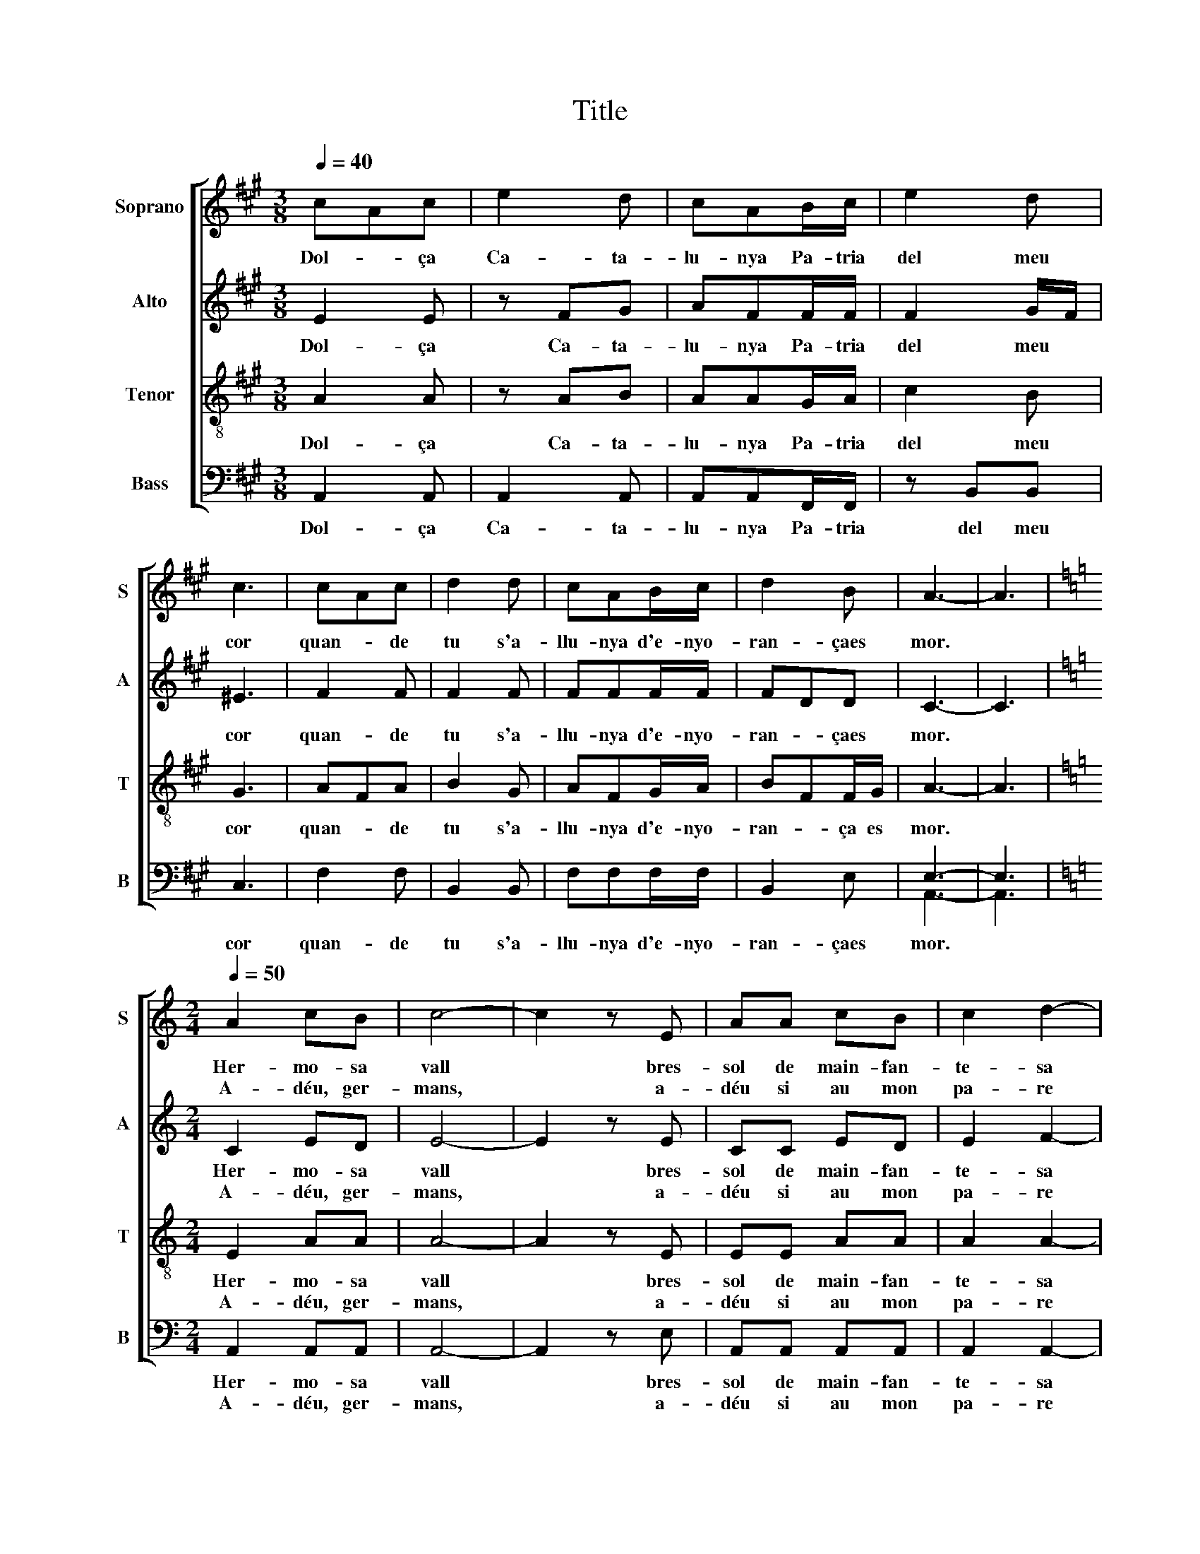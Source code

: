 X:1
T:Title
%%score [ 1 2 3 ( 4 5 ) ]
L:1/8
Q:1/4=40
M:3/8
K:A
V:1 treble nm="Soprano" snm="S"
V:2 treble nm="Alto" snm="A"
V:3 treble-8 nm="Tenor" snm="T"
V:4 bass nm="Bass" snm="B"
V:5 bass 
V:1
 cAc | e2 d | cAB/c/ | e2 d | c3 | cAc | d2 d | cAB/c/ | d2 B | A3- | A3 | %11
w: Dol- * ça|Ca- ta-|lu- nya Pa- tria|del meu|cor|quan- * de|tu s'a-|llu- nya d'e- nyo-|ran- çaes|mor.||
w: |||||||||||
[K:Amin][M:2/4][Q:1/4=50][Q:1/4=50][Q:1/4=50][Q:1/4=50] A2 cB | c4- | c2 z E | AA cB | c2 d2- | %16
w: Her- mo- sa|vall|* bres-|sol de main- fan-|te- sa|
w: A- déu, ger-|mans,|* a-|déu si au mon|pa- re|
 d4 | cB AB | ^G3 z | A2 cB | c4- | c2 z E | AA cB |[M:3/4] c2 d4 |[M:2/4] e4- | ed/c/ Bc | A3 z | %27
w: |blanc * Pi- ri-|neu|Mar- ges i|rius|* er-|mi- tael cel sus-|pe- sa|per|* * * sem- prea-|déu.|
w: |nous * veu- ré|més|Oh, sial fos-|sar|* on|jau ma dol- ça|ma- re|joel|* * * llit tin-|gués|
 E2 EE | E2 z E | ^GA Bc | d4- | d2 c2 | A2 BB | c4- | c3 z | A2 cB | c4- | c2 z E | AA cB | %39
w: Ar- pes del|bosc pin-|san i ca- der-|ne-|* res,|can- tau, can-|tau||jo dic plo-|rant|* a|bos- cos i ri-|
w: Oh, ma- ri-|ners, el|vent que m'en des-|ter-|* ra|que'm fa so-|frir||es- tic ma-|lalt|* més|ai! tor- neu- mea|
[M:3/4] c2 d4 |[M:2/4] (e4- | ed/c/) Bc | A4- | A3 z |] %44
w: be- res|a-|* * * déu si-|au.||
w: ter- ra|quehi|* * * vull mo-|rir.||
V:2
 E2 E | z FG | AFF/F/ | F2 G/F/ | ^E3 | F2 F | F2 F | FFF/F/ | FDD | C3- | C3 | %11
w: Dol- ça|Ca- ta-|lu- nya Pa- tria|del meu *|cor|quan- de|tu s'a-|llu- nya d'e- nyo-|ran- * çaes|mor.||
w: |||||||||||
[K:Amin][M:2/4] C2 ED | E4- | E2 z E | CC ED | E2 F2- | F4 | E2 EF | E3 z | C2 ED | E4- | E2 z E | %22
w: Her- mo- sa|vall|* bres-|sol de main- fan-|te- sa||blanc Pi- ri-|neu|Mar- ges i|rius|* er-|
w: A- déu, ger-|mans,|* a-|déu si au mon|pa- re||nous veu- ré|més|Oh, sial fos-|sar|* on|
 CC ED |[M:3/4] E2 F2 A2 |[M:2/4] ^G4- | Gd/c/ Bc | A3 z | E2 EE | E2 z E | EE FE | D2 F2 | E4 | %32
w: mi- tael cel sus-|pe- sa *|per|* * * sem- prea-|déu.|Ar- pes del|bosc pin-|san i ca- der-|ne- *|res,|
w: jau ma dol- ça|ma- re *|joel|* * * llit tin-|gués|Oh, ma- ri-|ners, el|vent que m'en des-|ter- *|ra|
 C2 DD | E4- | E3 z | C2 ED | E4- | E2 z E | CC ED |[M:3/4] E2 F2 A2 |[M:2/4] (^G4- | Gd/c/) Bc | %42
w: can- tau, can-|tau||jo dic plo-|rant|* a|bos- cos i ri-|be- res *|a-|* * * déu si-|
w: que'm fa so-|frir||es- tic ma-|lalt|* més|ai! tor- neu- mea|ter- ra *|quehi|* * * vull mo-|
 A4- | A3 z |] %44
w: au.||
w: rir.||
V:3
 A2 A | z AB | AAG/A/ | c2 B | G3 | AFA | B2 G | AFG/A/ | BFF/G/ | A3- | A3 | %11
w: Dol- ça|Ca- ta-|lu- nya Pa- tria|del meu|cor|quan- * de|tu s'a-|llu- nya d'e- nyo-|ran- * ça es|mor.||
w: |||||||||||
[K:Amin][M:2/4] E2 AA | A4- | A2 z E | EE AA | A2 A2- | A4 | A2 Ad | B3 z | E2 AA | A4- | A2 z E | %22
w: Her- mo- sa|vall|* bres-|sol de main- fan-|te- sa||blanc Pi- ri-|neu|Mar- ges i|rius|* er-|
w: A- déu, ger-|mans,|* a-|déu si au mon|pa- re||nous veu- ré|més|Oh, sial fos-|sar|* on|
 EE AA |[M:3/4] A2 A4 |[M:2/4] B4- | Bd/c/ Bc | A3 z | E2 EE | E2 z E | E^F ^GA | B4- | B2 A2 | %32
w: mi- tael cel sus-|pe- sa|per|* * * sem- prea-|déu.|Ar- pes del|bosc pin-|san i ca- der-|ne-|* res,|
w: jau ma dol- ça|ma- re|joel|* * * llit tin-|gués|Oh, ma- ri-|ners, el|vent que m'en des-|ter-|* ra|
 A2 GG | G4- | G3 z | E2 AA | A4- | A2 z E | EE AA |[M:3/4] A2 A4 |[M:2/4] (B4- | Bd/c/) Bc | A4- | %43
w: can- tau, can-|tau||jo dic plo-|rant|* a|bos- cos i ri-|be- res|a-|* * * déu si-|au.|
w: que'm fa so-|frir||es- tic ma-|lalt|* més|ai! tor- neu- mea|ter- ra|quehi|* * * vull mo-|rir.|
 A3 z |] %44
w: |
w: |
V:4
 A,,2 A,, | A,,2 A,, | A,,A,,F,,/F,,/ | z B,,B,, | C,3 | F,2 F, | B,,2 B,, | F,F,F,/F,/ | B,,2 E, | %9
w: Dol- ça|Ca- ta-|lu- nya Pa- tria|del meu|cor|quan- de|tu s'a-|llu- nya d'e- nyo-|ran- çaes|
w: |||||||||
 E,3- | E,3 |[K:Amin][M:2/4] A,,2 A,,A,, | A,,4- | A,,2 z E, | A,,A,, A,,A,, | A,,2 A,,2- | A,,4 | %17
w: mor.||Her- mo- sa|vall|* bres-|sol de main- fan-|te- sa||
w: ||A- déu, ger-|mans,|* a-|déu si au mon|pa- re||
 A,,2 C,D, | E,3 z | A,,2 A,,A,, | A,,4- | A,,2 z E, | A,,A,, A,,A,, |[M:3/4] A,,2 F,4 | %24
w: blanc Pi- ri-|neu|Mar- ges i|rius|* er-|mi- tael cel sus-|pe- sa|
w: nous veu- ré|més|Oh, sial fos-|sar|* on|jau ma dol- ça|ma- re|
[M:2/4] E,4- | E,D,/C,/ B,,C, | A,,3 z | E,2 E,E, | E,2 z E, | E,E, D,C, | B,,A,, ^G,,2 | A,,4 | %32
w: per|* * * sem- prea-|déu.|Ar- pes del|bosc pin-|san i ca- der-|ne- * *|res,|
w: joel|* * * llit tin-|gués|Oh, ma- ri-|ners, el|vent que m'en des-|ter- * *|ra|
 F,2 D,D, | C,4- | C,3 z | A,,2 A,,A,, | A,,4- | A,,2 z E, | A,,A,, A,,A,, |[M:3/4] A,,2 F,4 | %40
w: can- tau, can-|tau||jo dic plo-|rant|* a|bos- cos i ri-|be- res|
w: que'm fa so-|frir||es- tic ma-|lalt|* més|ai! tor- neu- mea|ter- ra|
[M:2/4] (E,4- | E,D,/C,/) B,,C, | A,,4- | A,,3 z |] %44
w: a-|* * * déu si-|au.||
w: quehi|* * * vull mo-|rir.||
V:5
 x3 | x3 | x3 | x3 | x3 | x3 | x3 | x3 | x3 | A,,3- | A,,3 |[K:Amin][M:2/4] x4 | x4 | x4 | x4 | %15
 x4 | x4 | x4 | x4 | x4 | x4 | x4 | x4 |[M:3/4] x6 |[M:2/4] x4 | x4 | x4 | x4 | x4 | x4 | x4 | x4 | %32
 x4 | x4 | x4 | x4 | x4 | x4 | x4 |[M:3/4] x6 |[M:2/4] x4 | x4 | x4 | x4 |] %44

